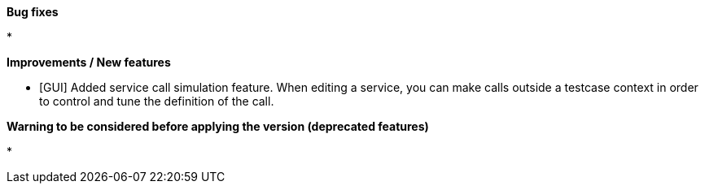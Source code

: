 *Bug fixes*
[square]
* 

*Improvements / New features*
[square]
* [GUI] Added service call simulation feature. When editing a service, you can make calls outside a testcase context in order to control and tune the definition of the call.

*Warning to be considered before applying the version (deprecated features)*
[square]
* 
